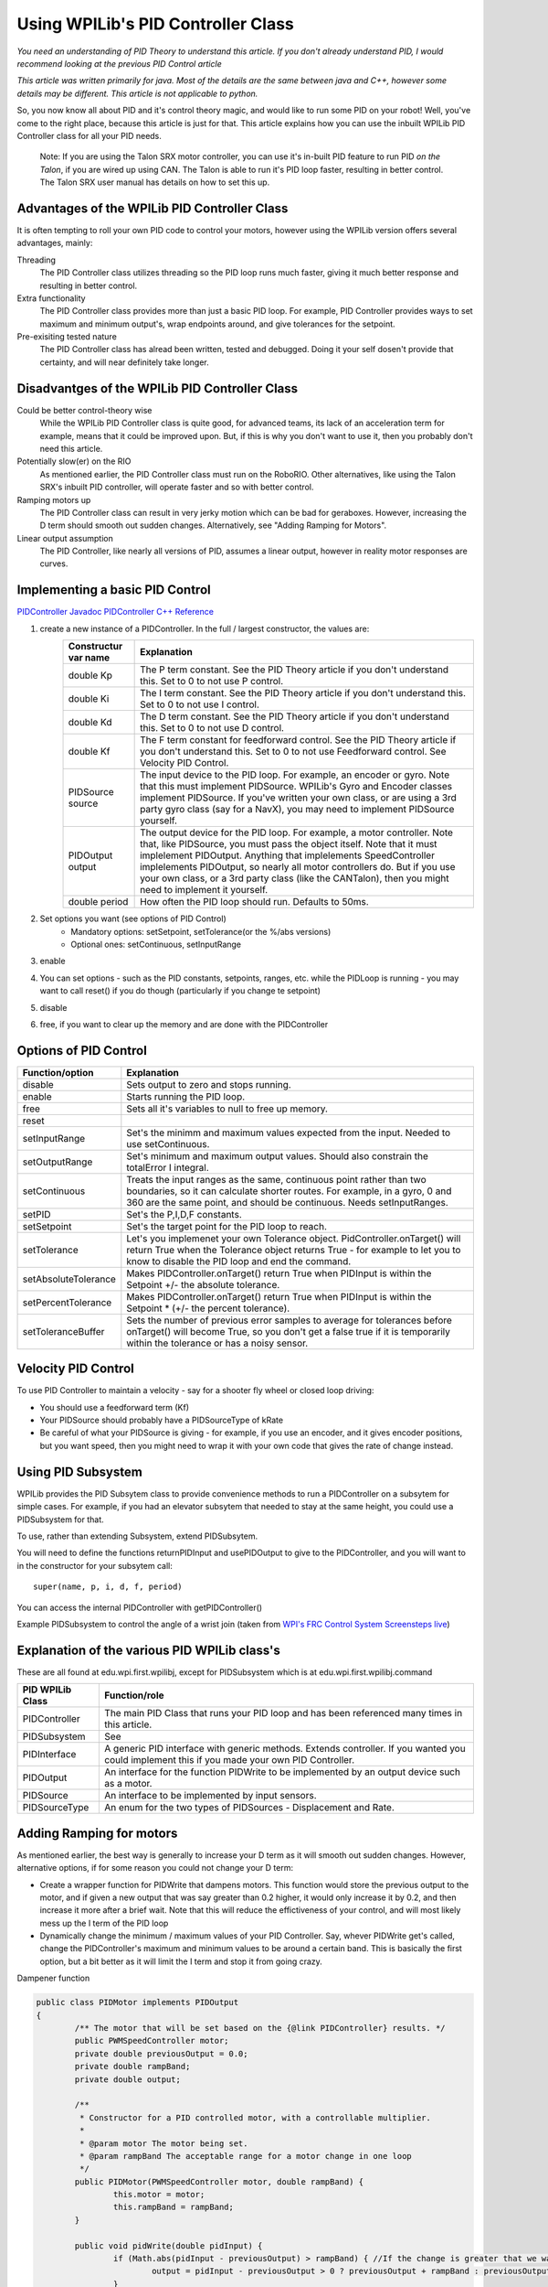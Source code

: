Using WPILib's PID Controller Class
===========

*You need an understanding of PID Theory to understand this article. If you don't already understand PID, I would recommend looking at the previous PID Control article*

*This article was written primarily for java. Most of the details are the same between java and C++, however some details may be different. This article is not applicable to python.*

So, you now know all about PID and it's control theory magic, and would like to run some PID on your robot! Well, you've come to the right place, because this article is just for that. This article explains how you can use the inbuilt WPILib PID Controller class for all your PID needs.

	Note: If you are using the Talon SRX motor controller, you can use it's in-built PID feature to run PID *on the Talon*, if you are wired up using CAN. The Talon is able to run it's PID loop faster, resulting in better control. The Talon SRX user manual has details on how to set this up.
	
	
Advantages of the WPILib PID Controller Class
------------------------------------------------

It is often tempting to roll your own PID code to control your motors, however using the WPILib version offers several advantages, mainly:

Threading
	The PID Controller class utilizes threading so the PID loop runs much faster, giving it much better response and resulting in better control.
	
Extra functionality
	The PID Controller class provides more than just a basic PID loop. For example, PID Controller provides ways to set maximum and minimum output's, wrap endpoints around, and give tolerances for the setpoint.

Pre-exisiting tested nature
	The PID Controller class has alread been written, tested and debugged. Doing it your self dosen't provide that certainty, and will near definitely take longer.

	
Disadvantges of the WPILib PID Controller Class
-------------------------------------------------

Could be better control-theory wise
	While the WPILib PID Controller class is quite good, for advanced teams, its lack of an acceleration term for example, means that it could be improved upon. But, if this is why you don't want to use it, then you probably don't need this article.

Potentially slow(er) on the RIO
	As mentioned earlier, the PID Controller class must run on the RoboRIO. Other alternatives, like using the Talon SRX's inbuilt PID controller, will operate faster and so with better control.

Ramping motors up
	The PID Controller class can result in very jerky motion which can be bad for geraboxes. However, increasing the D term should smooth out sudden changes. Alternatively, see "Adding Ramping for Motors".
	
Linear output assumption
	The PID Controller, like nearly all versions of PID, assumes a linear output, however in reality motor responses are curves.

	
Implementing a basic PID Control
------------------------------------
`PIDController Javadoc <http://first.wpi.edu/FRC/roborio/release/docs/java/edu/wpi/first/wpilibj/PIDController.html>`_
`PIDController C++ Reference <http://first.wpi.edu/FRC/roborio/release/docs/cpp/classfrc_1_1PIDController.html>`_

1. create a new instance of a PIDController. In the full / largest constructor, the values are:
	=======================  ======================================================================================================================================================================================================================================================================================================================================================================================================================================================
	Constructur var name     Explanation
	=======================  ======================================================================================================================================================================================================================================================================================================================================================================================================================================================
	double Kp                The P term constant. See the PID Theory article if you don't understand this. Set to 0 to not use P control.
	double Ki                The I term constant. See the PID Theory article if you don't understand this. Set to 0 to not use I control.
	double Kd                The D term constant. See the PID Theory article if you don't understand this. Set to 0 to not use D control.
	double Kf                The F term constant for feedforward control. See the PID Theory article if you don't understand this. Set to 0 to not use Feedforward control. See Velocity PID Control.
	PIDSource source         The input device to the PID loop. For example, an encoder or gyro. Note that this must implement PIDSource. WPILib's Gyro and Encoder classes implement PIDSource. If you've written your own class, or are using a 3rd party gyro class (say for a NavX), you may need to implement PIDSource yourself.
	PIDOutput output         The output device for the PID loop. For example, a motor controller. Note that, like PIDSource, you must pass the object itself. Note that it must implelement PIDOutput. Anything that implelements SpeedController implelements PIDOutput, so nearly all motor controllers do. But if you use your own class, or a 3rd party class (like the CANTalon), then you might need to implement it yourself.
	double period            How often the PID loop should run. Defaults to 50ms.
	=======================  ======================================================================================================================================================================================================================================================================================================================================================================================================================================================
2. Set options you want (see options of PID Control)
	+ Mandatory options: setSetpoint, setTolerance(or the %/abs versions)
	+ Optional ones: setContinuous, setInputRange
3. enable
4. You can set options - such as the PID constants, setpoints, ranges, etc. while the PIDLoop is running - you may want to call reset() if you do though (particularly if you change te setpoint)
5. disable
6. free, if you want to clear up the memory and are done with the PIDController

Options of PID Control
-------------------------------------
====================  =============================================================================================================================================================================================================================
Function/option       Explanation
====================  =============================================================================================================================================================================================================================
disable               Sets output to zero and stops running.
enable                Starts running the PID loop.
free                  Sets all it's variables to null to free up memory.
reset
setInputRange         Set's the minimm and maximum values expected from the input. Needed to use setContinuous.
setOutputRange        Set's minimum and maximum output values. Should also constrain the totalError I integral.
setContinuous         Treats the input ranges as the same, continuous point rather than two boundaries, so it can calculate shorter routes. For example, in a gyro, 0 and 360 are the same point, and should be continuous. Needs setInputRanges.
setPID                Set's the P,I,D,F constants.
setSetpoint           Set's the target point for the PID loop to reach.
setTolerance          Let's you implemenet your own Tolerance object. PidController.onTarget() will return True when the Tolerance object returns True - for example to let you to know to disable the PID loop and end the command.
setAbsoluteTolerance  Makes PIDController.onTarget() return True when PIDInput is within the Setpoint +/- the absolute tolerance.
setPercentTolerance   Makes PIDController.onTarget() return True when PIDInput is within the Setpoint * (+/- the percent tolerance).
setToleranceBuffer    Sets the number of previous error samples to average for tolerances before onTarget() will become True, so you don't get a false true if it is temporarily within the tolerance or has a noisy sensor.
====================  =============================================================================================================================================================================================================================


Velocity PID Control
---------------------
To use PID Controller to maintain a velocity - say for a shooter fly wheel or closed loop driving:

+ You should use a feedforward term (Kf)
+ Your PIDSource should probably have a PIDSourceType of kRate
+ Be careful of what your PIDSource is giving - for example, if you use an encoder, and it gives encoder positions, but you want speed, then you might need to wrap it with your own code that gives the rate of change instead.


Using PID Subsystem
------------------------
WPILib provides the PID Subsytem class to provide convenience methods to run a PIDController on a subsytem for simple cases. For example, if you had an elevator subsytem that needed to stay at the same height, you could use a PIDSubsystem for that.

To use, rather than extending Subsystem, extend PIDSubsytem.

You will need to define the functions returnPIDInput and usePIDOutput to give to the PIDController, and you will want to in the constructor for your subsytem call::

	super(name, p, i, d, f, period)

You can access the internal PIDController with getPIDController()

Example PIDSubsystem to control the angle of a wrist join (taken from `WPI's FRC Control System Screensteps live <https://wpilib.screenstepslive.com/s/4485/m/13809/l/599736-pidsubsystems-for-built-in-pid-control>`_)

.. code-block:: java
   :linenos:

	package org.usfirst.frc.team1.robot.subsystems;
	import edu.wpi.first.wpilibj.*;
	import edu.wpi.first.wpilibj.command.PIDSubsystem;
	import org.usfirst.frc.team1.robot.RobotMap;


	public class Wrist extends PIDSubsystem { // This system extends PIDSubsystem

		Victor motor = RobotMap.wristMotor;
		AnalogInput pot = RobotMap.wristPot();

		public Wrist() {
			super("Wrist", 2.0, 0.0, 0.0);// The constructor passes a name for the subsystem and the P, I and D constants that are useed when computing the motor output
			setAbsoluteTolerance(0.05);
			getPIDController().setContinuous(false); //manipulating the raw internal PID Controller
		}
		
		public void initDefaultCommand() {
		}

		protected double returnPIDInput() {
			return pot.getAverageVoltage(); // returns the sensor value that is providing the feedback for the system
		}

		protected void usePIDOutput(double output) {
			motor.pidWrite(output); // this is where the computed output value fromthe PIDController is applied to the motor
		}
	}


Explanation of the various PID WPILib class's
--------------------------------------------------
These are all found at edu.wpi.first.wpilibj, except for PIDSubsystem which is at edu.wpi.first.wpilibj.command


+-------------------+-----------------------------------------------------------------------------------------------------------------------------------------------+
|  PID WPILib Class | Function/role                                                                                                                                 |
+===================+===============================================================================================================================================+
| PIDController     | The main PID Class that runs your PID loop and has been referenced many times in this article.                                                |
+-------------------+-----------------------------------------------------------------------------------------------------------------------------------------------+
| PIDSubsystem      | See                                                                                                                                           |
+-------------------+-----------------------------------------------------------------------------------------------------------------------------------------------+
| PIDInterface      | A generic PID interface with generic methods. Extends controller. If you wanted you could implement this if you made your own PID Controller. |
+-------------------+-----------------------------------------------------------------------------------------------------------------------------------------------+
| PIDOutput         | An interface for the function PIDWrite to be implemented by an output device such as a motor.                                                 |
+-------------------+-----------------------------------------------------------------------------------------------------------------------------------------------+
| PIDSource         | An interface to be implemented by input sensors.                                                                                              |
+-------------------+-----------------------------------------------------------------------------------------------------------------------------------------------+
| PIDSourceType     | An enum for the two types of PIDSources - Displacement and Rate.                                                                              |
+-------------------+-----------------------------------------------------------------------------------------------------------------------------------------------+

Adding Ramping for motors
---------------------------
As mentioned earlier, the best way is generally to increase your D term as it will smooth out sudden changes.
However, alternative options, if for some reason you could not change your D term:

+ Create a wrapper function for PIDWrite that dampens motors. This function would store the previous output to the motor, and if given a new output that was say greater than 0.2 higher, it would only increase it by 0.2, and then increase it more after a brief wait. Note that this will reduce the effictiveness of your control, and will most likely mess up the I term of the PID loop
+ Dynamically change the minimum / maximum values of your PID Controller. Say, whever PIDWrite get's called, change the PIDController's maximum and minimum values to be around a certain band. This is basically the first option, but a bit better as it will limit the I term and stop it from going crazy.

Dampener function

.. code-block:: java
   
	public class PIDMotor implements PIDOutput
	{
		/** The motor that will be set based on the {@link PIDController} results. */
		public PWMSpeedController motor;
		private double previousOutput = 0.0;
		private double rampBand;
		private double output;

		/**
		 * Constructor for a PID controlled motor, with a controllable multiplier.
		 * 
		 * @param motor The motor being set.
		 * @param rampBand The acceptable range for a motor change in one loop
		 */
		public PIDMotor(PWMSpeedController motor, double rampBand) {
			this.motor = motor;
			this.rampBand = rampBand;
		}

		public void pidWrite(double pidInput) {
			if (Math.abs(pidInput - previousOutput) > rampBand) { //If the change is greater that we want
				output = pidInput - previousOutput > 0 ? previousOutput + rampBand : previousOutput - rampBand; //set output to be the previousOutput adjusted to the tolerable band, while being aware of positive/negative
			}
			else {
				output = pidInput;
			}
			motor.set(output);
			previousOutput = output;
		}
	}

Dynamically changing function

.. code-block:: java
	
	public class PIDMotor implements PIDOutput
	{
		/** The motor that will be set based on the {@link PIDController} results. */
		public PWMSpeedController motor;
		private PIDController controller;
		private double rampBand;

		/**
		 * Constructor for a PID controlled motor, with a controllable multiplier.
		 * 
		 * @param motor The motor being set.
		 * @param rampBand The acceptable range for a motor change in one loop
		 * @param controller The PIDController this was passed as output to
		 */
		public PIDMotor(PWMSpeedController motor, double rampBand, PIDController controller) {
			this.motor = motor;
			this.controller = controller;
			this.rampBand = rampBand;
			controller.setOutputRange(0 - rampBand, 0 + rampBand);
		}

		public void pidWrite(double pidInput) {
			motor.set(pidInput);
			controller.setOutputRange(pidInput - rampBand, pidInput + rampBand);
		}
	}
